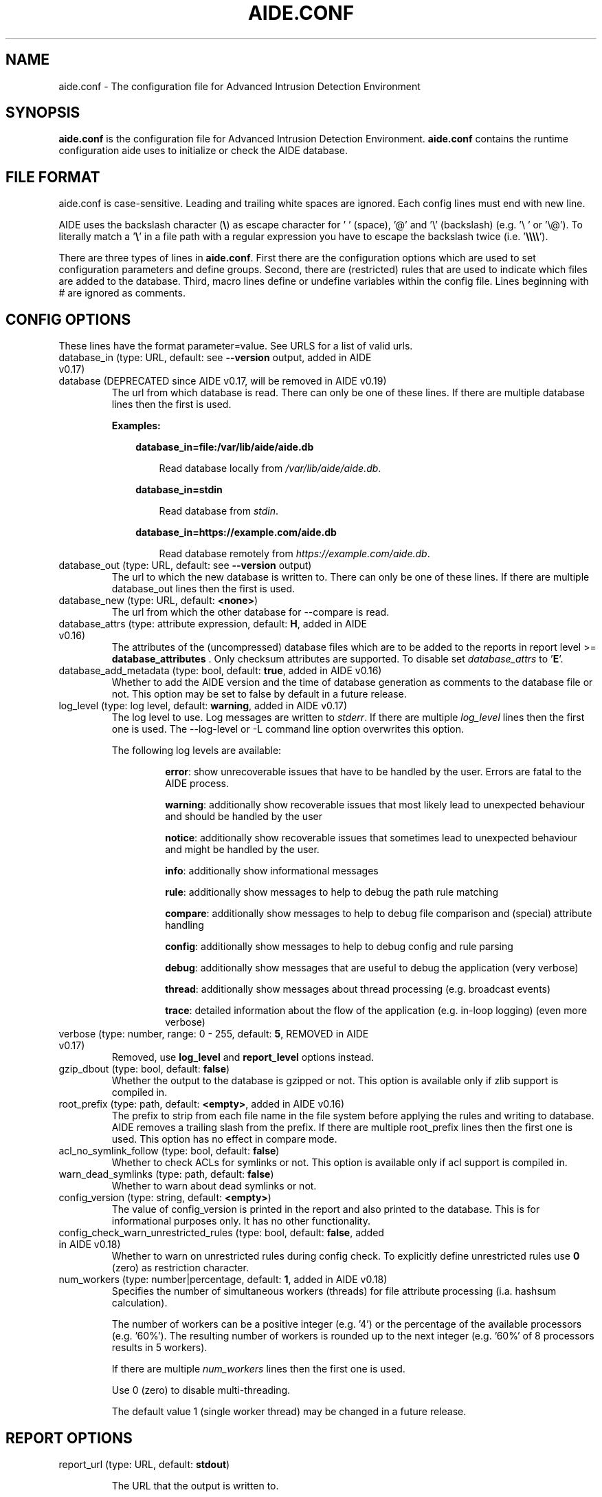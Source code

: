 .TH AIDE.CONF 5 "2023-06-30" "aide v0.18.5" "AIDE"
.SH NAME
aide.conf - The configuration file for Advanced Intrusion Detection
Environment
.PP
.SH SYNOPSIS
\fBaide.conf\fP is the configuration file for Advanced Intrusion
Detection Environment. \fBaide.conf\fP contains the runtime
configuration aide uses to initialize or check the AIDE database.
.PP
.SH "FILE FORMAT"
aide.conf is case-sensitive. Leading and trailing white spaces are
ignored. Each config lines must end with new line.
.PP
AIDE uses the backslash character (\fB\e\fR) as escape character for ' '
(space), '@' and '\e' (backslash) (e.g. '\e ' or '\e@'). To literally match a '\fB\e\fR'
in a file path with a regular expression you have to escape the backslash
twice (i.e. '\fB\e\e\e\e\fR').
.PP
There are three types of lines in \fBaide.conf\fP. First there are the
configuration options which are used to set configuration parameters and
define groups. Second, there are (restricted) rules that are used to indicate
which files are added to the database. Third, macro lines define or undefine
variables within the config file. Lines beginning with # are ignored as
comments.
.PP

.SH "CONFIG OPTIONS"
.PP
These lines have the format parameter=value. See URLS for a list of
valid urls.
.PP
.TP
database_in (type: URL, default: see \fB--version\fP output, added in AIDE v0.17)
.TQ
database (DEPRECATED since AIDE v0.17, will be removed in AIDE v0.19)
The url from which database is read. There can only be one of these
lines. If there are multiple database lines then the first is used.

.RS
.B Examples:

.RS 3
.nf
.B database_in=file:/var/lib/aide/aide.db
.fi

.RS 3
Read database locally from \fI/var/lib/aide/aide.db\fR.
.RE

.RE

.RS 3
.nf
.B database_in=stdin
.fi

.RS 3
Read database from \fIstdin\fR.
.RE

.RE

.RS 3
.nf
.B database_in=https://example.com/aide.db
.fi

.RS 3
Read database remotely from \fIhttps://example.com/aide.db\fR.
.RE

.RE

.RE

.IP "database_out (type: URL, default: see \fB--version\fP output)"
The url to which the new database is written to. There can only be one
of these lines. If there are multiple database_out lines then the
first is used.
.IP "database_new (type: URL, default: \fB<none>\fP)"
The url from which the other database for \-\-compare is read.
.IP "database_attrs (type: attribute expression, default: \fBH\fP, added in AIDE v0.16)"
The attributes of the (uncompressed) database files which are to be added to
the reports in report level >= \fBdatabase_attributes\fP . Only checksum attributes are
supported. To disable set
.I database_attrs
to
.RB ' E '.
.IP "database_add_metadata (type: bool, default: \fBtrue\fR, added in AIDE v0.16)"
Whether to add the AIDE version and the time of database generation as comments
to the database file or not. This option may be set to false by default in a
future release.

.IP "log_level (type: log level, default: \fBwarning\fR, added in AIDE v0.17)"
The log level to use. Log messages are written to \fIstderr\fR. If there are
multiple \fIlog_level\fR lines then the first one is used. The \-\-log-level or
\-L command line option overwrites this option.

.RS
The following log levels are available:

.RS
\fBerror\fP: show unrecoverable issues that have to be handled by the user. Errors are fatal to the AIDE process.

\fBwarning\fP: additionally show recoverable issues that most likely lead to unexpected behaviour and should be handled by the user

\fBnotice\fP: additionally show recoverable issues that sometimes lead to unexpected behaviour and might be handled by the user.

\fBinfo\fP: additionally show informational messages

\fBrule\fP: additionally show messages to help to debug the path rule matching

\fBcompare\fP: additionally show messages to help to debug file comparison and (special) attribute handling

\fBconfig\fP: additionally show messages to help to debug config and rule parsing

\fBdebug\fP: additionally show messages that are useful to debug the application (very verbose)

\fBthread\fP: additionally show messages about thread processing (e.g. broadcast events)

\fBtrace\fP: detailed information about the flow of the application (e.g. in-loop logging) (even more verbose)

.RE

.RE

.IP "verbose (type: number, range: 0 - 255, default: \fB5\fR, REMOVED in AIDE v0.17)"
Removed, use \fBlog_level\fR and \fBreport_level\fR options instead.
.IP "gzip_dbout (type: bool, default: \fBfalse\fR)"
Whether the output to the database is gzipped or not. This option is available
only if zlib support is compiled in.
.IP "root_prefix (type: path, default: \fB<empty>\fR, added in AIDE v0.16)"
The prefix to strip from each file name in the file system before applying the
rules and writing to database. AIDE removes a trailing slash from the prefix.
If there are multiple root_prefix lines then the first one is used. This option
has no effect in compare mode.
.IP "acl_no_symlink_follow (type: bool, default: \fBfalse\fR)"
Whether to check ACLs for symlinks or not. This option
is available only if acl support is compiled in.
.IP "warn_dead_symlinks (type: path, default: \fBfalse\fR)"
Whether to warn about dead symlinks or not.
.IP "config_version (type: string, default: \fB<empty>\fR)"
The value of config_version is printed in the report and also printed
to the database. This is for informational purposes only. It has no
other functionality.
.IP "config_check_warn_unrestricted_rules (type: bool, default: \fBfalse\fR, added in AIDE v0.18)"
Whether to warn on unrestricted rules during config check. To explicitly
define unrestricted rules use \fB0\fR (zero) as restriction character.
.IP "num_workers (type: number|percentage, default: \fB1\fR, added in AIDE v0.18)"
Specifies the number of simultaneous workers (threads) for file attribute
processing (i.a. hashsum calculation).

The number of workers can be a positive integer (e.g. '4') or the percentage of
the available processors (e.g. '60%'). The resulting number of workers is
rounded up to the next integer (e.g. '60%' of 8 processors results in 5
workers).

If there are multiple \fInum_workers\fR lines then the first one is used.

Use 0 (zero) to disable multi-threading.

The default value 1 (single worker thread) may be changed in a future release.

.PP

.SH REPORT OPTIONS
.PP

.IP "report_url (type: URL, default: \fBstdout\fR)"

The URL that the output is written to.

Multiple instances of the \fBreport_url\fR option are supported.

.RS
.B Examples:

.RS 3
.nf
.B report_url=file:/var/log/aide.log
.fi

.RS 3
Write report to \fI/var/log/aide.log\fR.
.RE
.RE

.RS 3
.nf
.B report_url=stdout
.fi

.RS 3
Write report to \fIstdout\fR.
.RE
.RE

.RS 3
.nf
.B report_url=syslog:<LOG_FACILITY>
.fi

.RS 3
Write report to \fIsyslog\fR using \fILOG_FACILITY\fR.
.RE
.RE

.RE

.PP
The following report options are available (to take effect they
have to be set before \fBreport_url\fR):
.PP

.IP "report_level (type: report level, default: \fBchanged_attributes\fR, added in AIDE v0.17)"

The report level to use. The available report levels are as follows:

.RS
\fBminimal\fP: print single line whether AIDE found differences to the database

\fBsummary\fP: additionally print number of added, removed and changed files

\fBdatabase_attributes\fP: additionally print database checksums

\fBlist_entries\fP: additionally print lists of added, removed and changed entries

\fBchanged_attributes\fP: additionally print details about changed entries

.RS
.B Example:
.RS 3

.EX
File: /var/lib/apt/extended_states
 Perm      : -rw-r--r--                       | -rw-------
 Uid       : 0                                | 106
.EE

.RE

The left column shows the old value (e.g. from the \fIdatabase_in\fR database) and the right
column shows the new value (e.g. from the file system).

.RE

\fBadded_removed_attributes\fP: additionally print details about added and removed attributes

\fBadded_removed_entries\fP: additionally print details about added and removed entries
.RE

.IP "report_format (type: report format, default: \fBplain\fR, added in AIDE v0.18)"
The report format to use. The available report formats are as follows:

.RS
\fBplain\fP: Print report in plain human-readable format.

\fBjson\fP: Print report in json machine-readable format.
.RE

.IP "report_base16 (type: bool, default: \fBfalse\fR, added in AIDE v0.17)"
Base16 encode the checksums in the report. The default is to
report checksums in base64 encoding.
.IP "report_detailed_init (type: bool, default: \fBfalse\fR, added in AIDE v0.16)"
Report added files (report level >= \fBlist_entries\fP) and their details (report
level >= \fBadded_removed_entries\fP) in initialization mode.
.IP "report_quiet (type: bool, default: \fBfalse\fR, added in AIDE v0.16)"
Suppress report output if no differences to the database have been found.
.IP "report_append (type: bool, default: \fBfalse\fR, added in AIDE v0.17)"
Append to the report URL.
.TP
report_grouped (type: bool, default: \fBtrue\fR, added in AIDE v0.17)
.TQ
grouped (DEPRECATED since AIDE v0.17, will be removed in AIDE v0.19)
Group the files in the report by added, removed and changed files.
.TP
report_summarize_changes (type: bool, default: \fBtrue\fR, added in AIDE v0.17)
.TQ
summarize_changes (DEPRECATED since AIDE v0.17, will be removed in AIDE v0.19)
Summarize changes in the added, removed and changed files
sections of the report.

The general format is like the string YlZbpugamcinHAXSEC, where Y is
replaced by the file-type ('\fBf\fP' for a regular file, '\fBd\fP' for a
directory, '\fBl\fP' for a symbolic link, '\fBc\fP' for a character
device, '\fBb\fP' for a block device, '\fBp\fP' for a FIFO, '\fBs\fP' for
a unix socket, '\fBD\fP' for a Solaris door, '\fBP\fP' for a Solaris
event port, '\fB!\fP' if file type has changed and '\fB?\fP' otherwise).

The Z is replaced as follows: A '\fB=\fP' means that the size has not changed,
a '\fB<\fP' reports a shrinked size and a '\fB>\fP' reports a grown size.
The other letters in the string are the actual letters that will be output
if the associated attribute for the item has been changed or a '\fB.\fP' for no
change.

Otherwise a '\fB+\fP' is shown if the attribute has been added, a '\fB-\fP' if
it has been removed, a '\fB:\fP' if the attribute is ignored (but not forced)
or a ' ' if the attribute has not been checked.

The exceptions to this are: (1) a newly created file replaces each letter with
a '\fB+\fP', and (2) a removed file replaces each letter with a '\fB-\fP'.

The attribute that is associated with each letter is as follows:

.RS
.IP o
A \fBl\fP means that the link name has changed.
.IP o
A \fBb\fP means that the block count has changed.
.IP o
A \fBp\fP means that the permissions have changed.
.IP o
An \fBu\fP means that the uid has changed.
.IP o
A \fBg\fP means that the gid has changed.
.IP o
An \fBa\fP means that the access time has changed.
.IP o
A \fBm\fP means that the modification time has changed.
.IP o
A \fBc\fP means that the change time has changed.
.IP o
An \fBi\fP means that the inode has changed.
.IP o
A \fBn\fP means that the link count has changed.
.IP o
A \fBH\fP means that one or more message digests have changed.
.RE

.RS
The following letters are only available when explicitly enabled using configure:
.RE

.RS
.IP o
A \fBA\fP means that the access control list has changed.
.IP o
A \fBX\fP means that the extended attributes have changed.
.IP o
A \fBS\fP means that the SELinux attributes have changed.
.IP o
A \fBE\fP means that the file attributes on a second extended file system have changed.
.IP o
A \fBC\fP means that the file capabilities have changed.
.RE
.IP "report_ignore_added_attrs (type: attribute expression, default: \fBempty\fR, added in AIDE v0.16)"
Attributes whose addition is to be ignored in the report.
.IP "report_ignore_removed_attrs (type: attribute expression, default: \fBempty\fR, added in AIDE v0.16)"
Attributes whose removal is to be ignored in the report.
.TP
report_ignore_changed_attrs (type: attribute expression, default: \fBempty\fR, added in AIDE v0.16)
.TQ
ignore_list (REMOVED in AIDE v0.17)
Attributes whose change is to be ignored in the report.
.TP
report_force_attrs (type: attribute expression, default: \fBempty\fR, added in AIDE v0.16)
.TQ
report_attributes (REMOVED in AIDE v0.17)
Attributes which are always printed in the report for changed files. If an attribute is both ignored and forced the
attribute is not considered for file change but printed in the final report as long as the file has been otherwise changed.
.IP "report_ignore_e2fsattrs (type: string, default: \fB0\fR, added in AIDE v0.16)"
List (no delimiter) of ext2 file attributes which are to be ignored in the report.
See
.BR chattr (1)
for the available attributes. Use \fB0\fR (zero) to not ignore any
attribute. Ignored attributes are represented by a ':' in the report.

By default AIDE also reports changes of the read-only attributes mentioned in
.BR chattr (1)
(see example below how to ignore those changes).

.RS
.B Example:

.RS 3
Ignore changes of the read-only ext2 file attributes verify (V), inline data
(N), indexed directory (I) and encrypted (E):

.RS 3
.nf
report_ignore_e2fsattrs=VNIE
.fi
.RE
.RE
.RE

.PP
.SH "GROUPS"
.PP

Groups are aggregations of attributes.

Group definitions have the format <group name> = <attribute expression>.

Group names are limited to alphanumeric characters (\fBA-Za-z0-9\fP).

See ATTRIBUTES for a description of all available attributes.

.RE

.B Default groups
.TP
.B "R"
p+ftype+i+l+n+u+g+s+m+c+md5+X
.TP
.B "L"
p+ftype+i+l+n+u+g+X
.TP
.B ">"
Growing file p+ftype+l+u+g+i+n+s+growing+X
.TP
.B "H"
all compiled in hashsums (added in AIDE v0.17)
.TP
.B "X"
acl+selinux+xattrs+e2fsattrs+caps (if attributes are compiled in, added in AIDE v0.16)
.TP
.B "E"
Empty group
.TP
Use 'aide --version' to list the default compound groups.

.RE

.PP
.SH "RULES"
.PP
AIDE supports three types of rules:
.TP
.B "Regular rule:"
<regex> <attribute expression>

Files and directories matching the regular expression
are added to the database.

.TP
.B "Negative rule:"
!<regex>

Files and directories matching the regular expression
are ignored and not added to the database.
The children of matching directories are also ignored.

.TP
.B "Equals rule:"
=<regex> <attribute expression>

Files and directories matching the regular expression
are added to the database.
The children of directories are only added
if the regular expression ends with a "/".
The children of sub-directories are not added at all.

.PP
Every regular expression has to start with an explicit "/".
An implicit ^ is added in front of each regular expression.
In other words,
the regular expressions are matched at the first position
against the complete path.
Special characters can be escaped using
two-digit URL encoding (for example, %20 to represent a space).

AIDE uses a deepest-match algorithm to find the tree node to search,
but a first-match algorithm inside the node.
(see also \fBrule\fP log level).

See EXAMPLES for examples.
.PP
More in-depth discussion of the selection algorithm can be found in
the AIDE manual.
.IP
.PP
.SH "RESTRICTED RULES"
.PP
Restricted rules are like normal rules but can be
restricted to file types (added in AIDE v0.16). The following file types are supported:

.TP
.B "\fBf\fP"
restrict rule to regular files
.TP
.B "\fBd\fP"
restrict rule to directories
.TP
.B "\fBl\fP"
restrict rule to symbolic links
.TP
.B "\fBc\fP"
restrict rule to character devices
.TP
.B "\fBb\fP"
restrict rule to block devices
.TP
.B "\fBp\fP"
restrict rule to FIFO files
.TP
.B "\fBs\fP"
restrict rule to UNIX sockets
.TP
.B "\fBD\fP"
restrict rule to Solaris doors
.TP
.B "\fBP\fP"
restrict rule to Solaris event ports
.TP
.B "\fB0\fR"
empty restriction,
i.e. don't restrict rule (added in AIDE v0.18)
.PP
Multiple restrictions can be given
as a comma-separated list.
.PP
The syntax of restricted rules is as follows:
.TP
.B "Restricted regular rule"
<regex> <file types> <attribute expression>
.TP
.B "Restricted negative rule"
!<regex> <file types>
.TP
.B "Restricted equals rule"
=<regex> <file types> <attribute expression>


.PP
.SH "MACRO LINES"
.PP
.IP "@@define \fBVAR\fR \fBval\fR"
Define variable \fBVAR\fR to value \fBval\fR.
.IP "@@undef \fBVAR\fR"
Undefine variable \fBVAR\fR.
.TP
@@if \fBboolean_expression\fR (added in AIDE v0.18)
.TQ
@@else
.TQ
@@endif
@@if begins an if statement. It must be terminated with an @@endif statement.
The lines between @@if and @@endif are used if the \fBboolean_expression\fR
evaluates to \fBtrue\fR.  If there is an @@else statement then the part between
@@if and @@else is used if \fBboolean_expression\fR evaluates to \fBtrue\fR
otherwise the part between @@else and @@endif is used.

.RS
Available operators and functions in boolean expressions:

.RS 3
.nf
.B not \fIboolean_expression\fR
.fi
.RS 3
Evaluates to true if the \fIboolean_expression\fR is false, and false if the
\fIboolean_expression\fR is true.
.RE
.RE

.RS 3
.nf
.B defined \fIVARIABLE\fR
.fi

.RS 3
Evaluates to \fBtrue\fR if \fIVARIABLE\fR is defined.
.RE
.RE

.RS 3
.nf
.B hostname \fIHOSTNAME\fR
.fi

.RS 3
Evaluates to \fBtrue\fR if \fIHOSTNAME\fR equals the \fBhostname\fR of the machine
that AIDE is running on. \fBhostname\fR is the name of the host without the
domainname (ie 'hostname', not 'hostname.example.com').
.RE
.RE

.RS 3
.nf
.B exists \fIPATH\fR
.fi

.RS 3
Evaluates to \fBtrue\fR if \fIPATH\fR exists.
.RE
.RE

.RE

.IP "@@ifdef \fBVARIABLE\fR (DEPRECATED since AIDE v0.18, will be removed in AIDE v0.20)"
same as \fB@@if defined VARIABLE\fR
.IP "@@ifndef \fBVARIABLE\fR (DEPRECATED since AIDE v0.18, will be removed in AIDE v0.20)"
same as \fB@@if not defined VARIABLE\fR
.IP "@@ifhost \fBHOSTNAME\fR (DEPRECATED since AIDE v0.18, will be removed in AIDE v0.20)"
same as \fB@@if hostname HOSTNAME\fR
.IP "@@ifnhost \fBHOSTNAME\fR (DEPRECATED since AIDE v0.18, will be removed in AIDE v0.20)"
same as \fB@@if not hostname HOSTNAME\fR

.IP "@@{\fBVAR\fR}"
@@{\fBVAR\fR} is replaced with the value of the variable \fBVAR\fR.
If variable \fBVAR\fR is not defined an empty string is used.

Variables are supported in strings and in regular expressions of selection
lines.

.RS
Pre-defined marco variables:

.RS 3
\fB@@{HOSTNAME}\fP: hostname of the current system
.RE

.RE

.IP "@@include \fBFILE\fR"
Include \fBFILE\fR.

The content of the file is used as if it were inserted in this part of the
config file.

The maximum depth of nested includes is 16.

.IP "@@include \fBDIRECTORY\fR \fBREGEX\fR [\fBRULE_PREFIX\fR] (added in AIDE v0.17)"
Include all (regular) files found in \fBDIRECTORY\fR matching regular
expression \fBREGEX\fR (sub-directories are ignored). The file are included in
lexical sort order.

If \fBRULE_PREFIX\fR is set, all rules included by the statement are prefixed
with given \fBRULE_PREFIX\fR (added in AIDE v0.18). Prefixes from nested
include statements are concatenated.

The content of the files is used as if it were inserted in this
part of the config file.

.TP
@@x_include \fBFILE\fR (added in AIDE v0.17)
.TQ
@@x_include \fBDIRECTORY\fR \fBREGEX\fR [\fBRULE_PREFIX\fR]  (added in AIDE v0.17)
\fB@x_include\fR is identical to \fB@@include\fR, except that if a config file
is executable is is run and the output is used as config.

If the executable file exits with status greater than zero or writes to stderr
aide stops with an error.

For security reasons \fBDIRECTORY\fR and each executable config file must be
owned by the current user or root. They must not be group- or world-writable.

.IP "@@x_include_setenv \fBVAR\fR \fBVALUE\fR (added in AIDE v0.17)"

Adds the variable \fBVAR\fR with the value \fBVALUE\fR to the environment used
for config file execution.

Environment variable names are limited to alphanumeric characters
(\fBA-Za-z0-9\fP) and the underscore '\fB_\fR' and must not begin with a digit.

.PP

.SH TYPES

.B bool
.RS 3
Valid values are \fByes\fR, \fBtrue\fR, \fBno\fR or \fBfalse\fR.
.RE

.B "attribute expression"
.RS 3

An attribute expression is of the following form:
.IP
.nf
  <attribute/group>
| <expr> + <attribute/group>
| <expr> - <attribute/group>
.fi
.RE

.B URLS
.RS 3
Urls can be one of the following. Input urls cannot be used as outputs
and vice versa.
.RS

.IP "stdout"
.IP "stderr"
Output is sent to stdout, stderr respectively.
.IP "stdin"
Input is read from stdin.
.IP "file:/\fBpath\fR"
Input is read from \fBpath\fR or output is written to \fBpath\fR.
.IP "fd:\fBnumber\fR"
Input is read from filedescriptor \fBnumber\fR or output is written to
\fBnumber\fR.
.IP "syslog:\fBLOG_FACILITY\fR"
Output is written to syslog using \fILOG_FACILITY\fR.

.RE

.RE

.SH "ATTRIBUTES"
.PP
.B "File attributes"
.TP
.B "\fBftype\fR"
file type (added in AIDE v0.15)
.TP
.B "\fBp\fR"
permissions
.TP
.B "\fBi\fR"
inode
.TP
.B "\fBl\fR"
link name
.TP
.B "\fBn\fR"
number of links
.TP
.B "\fBu\fR"
user
.TP
.B "\fBg\fR"
group
.TP
.B "\fBs\fR"
size
.TP
.B "\fBb\fR"
block count
.TP
.B "\fBm\fR"
mtime
.TP
.B "\fBa\fR"
atime
.TP
.B "\fBc\fR"
ctime
.TP
.B "\fBacl\fR"
access control list
(requires \fIlibacl\fR)
.TP
.B "\fBselinux\fR"
selinux attributes
(requires \fIlibselinux\fR)
.TP
.B "\fBxattrs\fR"
extended attributes
(requires \fIlibattr\fR)
.TP
.B "\fBe2fsattrs\fR"
file attributes on a second extended file system,
see also \fB report_ignore_e2fsattrs \fP option
(requires \fIlibext2fs\fR, added in AIDE v0.15)
.TP
.B "\fBcaps\fR"
file capabilities
(requires \fIlibcap2\fR, added in AIDE v0.17)
.PP

Use 'aide --version' to show which compiled-in attributes are available.
.PP
.B "Special attributes"
.TP
.B "\fBS\fR"
check for growing size
(DEPRECATED since AIDE v0.18, will be removed in AIDE v0.20)

Use \fBgrowing+s\fR attributes instead
.TP
.B "\fBI\fR"
ignore changed filename

When \fBI\fR is used, the inode of the old file is used to search for
a moved file in the new database.

Source and target file have to be located in the same directory and must share
the same attributes (except for special attributes
\fBANF\fR, \fBARF\fR, \fBI\fR, \fBgrowing\fR, and \fBcompressed\fR).

For moved entries a change of the \fBctime\fR attribute is ignored.

.TP
.B "\fBgrowing\fR"
ignore growing file (added in AIDE v0.18)

When \fBgrowing\fR is used, changes of the following attributes are
ignored:

\fBsize\fR: if new size is greater than old size

\fBbcount\fR: if new bcount is greater than old bcount

\fBatime\fR: if new atime is greater than old atime

\fBmtime\fR: if new mtime is greater than old mtime

\fBctime\fR: if new ctime is greater than old ctime

\fBhashsums\fR: if the hashsum of the new file restricted to the old size equals the hashsums of the old file

For hashsum attributes the \fBgrowing\fR attribute is ignored in compare mode.

.TP
.B "\fBcompressed\fR"
ignore compressed file (added in AIDE v0.18)

When \fBcompressed\fR is used, the uncompressed hashsums of the
new compressed file (supported compressions: \fBgzip\fR) are used to search for the
uncompressed file in the old database.

The old uncompressed and the new compressed file have to be located in the same
directory and must share the same attributes (except for special attributes
\fBANF\fR, \fBARF\fR, \fBI\fR, \fBgrowing\fR, and \fBcompressed\fR) including at least
one hashsum.

Changes of the \fBinode\fR, \fBsize\fR, \fBbcount\fR and \fBctime\fR attributes are ignored.

The \fBgrowing\fR attribute (i.e. the old file size) is not considered for
compressed files during the calculation of the uncompressed hashsums.

The \fBcompressed\fR attribute is ignored in compare mode.

.TP
.B "\fBANF\fR"
allow new files

When 'ANF' is used, new files are added to the new database, but are
ignored in the report.
.TP
.B "\fBARF\fR"
allow removed files

When 'ARF' is used, files missing on disk are omitted from the new database,
but are ignored in the report.
.PP

.B Hashsums attributes
.TP
.B "md5"
MD5 checksum
(not in \fIlibgcrypt\fR FIPS mode)
.TP
.B "sha1"
SHA-1 checksum
.TP
.B "sha256"
SHA-256 checksum
.TP
.B "sha512"
SHA-512 checksum
.TP
.B "rmd160"
RIPEMD-160 checksum
.TP
.B "tiger"
tiger checksum
.TP
.B "haval"
haval256 checksum
(\fIlibmhash\fR only)
.TP
.B "crc32"
crc32 checksum
.TP
.B "crc32b"
crc32 checksum
(\fIlibmhash\fR only)
.TP
.B "gost"
GOST R 34.11-94 checksum
.TP
.B "whirlpool"
whirlpool checksum
.TP
.B "stribog256"
GOST R 34.11-2012, 256 bit checksum
(\fIlibgcrypt\fR only, added in AIDE v0.17)
.TP
.B "stribog512"
GOST R 34.11-2012, 512 bit checksum
(\fIlibgcrypt\fR only, added in AIDE v0.17)
.PP

Use 'aide --version' to show which hashsums are available.

.RE

.PP
.SH EXAMPLES
.TP
.B "/ R"
This adds all files on your machine to the database.
This one line is a fully qualified configuration file.
.TP
.B "!/dev$"
This ignores the /dev directory structure.
.TP
.B "=/foo R"
Only /foo and /foobar are taken into the database.
None of their children are added.
.TP
.B "=/foo/ R"
Only /foo and its children
(e.g. /foo/file and /foo/directory)
are taken into the database.
The children of sub-directories
(e.g. /foo/directory/bar) are not added.
.TP
.B "/ d,f R"
Only add directories and files to the database
.TP
.B "!/run d"
.TQ
.B "/run R"
Add all but directory entries to the database
.TP
.B "/run d R-m-c-i"
.TQ
.B "/run R"
Use specific rule for directories
.TP
Suggested Groups
.TP
.B "\fBOwnerMode\fR = p+u+g+ftype"
Check permissions, owner, group and file type
.TP
.B "\fBSize\fR = s+b"
Check size and block count
.TP
.B "\fBInodeData\fR = OwnerMode+n+i+Size+l+X"
.TQ
.B "\fBStaticFile\fR = m+c+Checksums"
Files that stay static
.PP
.B "\fBFull\fR = InodeData+StaticFile"
.TQ
.B "\fBFull\fR = ftype+p+l+u+g+s+m+c+a+i+b+n+H+X"
.TQ
.B "/ 0 Full"
This line defines group \fBFull\fR.
It has all attributes,
all compiled in hashsums (\fBH\fR) and
all compiled in extra file attributes (\fBX\fR).
See '--version' output for the compiled in hashsums and extra groups.
The example rule is the typical catch-all rule
at the end of the rule list.
.TP
.B "\fBVarTime\fR = InodeData+Checksums"
.TQ
.B "/etc/ssl/certs/ca-certificates\e\e.crt$ VarTime"
Files that change their mtimes or ctimes but not their contents.
.TP
.B "\fBVarInode\fR = VarTime-i"
.TQ
.B "/var/lib/nfs/etab$ f VarInode"
Files that are recreated regularly but do not change their contents
.TP
.B "\fBVarFile\fR = OwnerMode+n+l+X"
.TQ
.B "/etc/resolv\e\e.conf$ f VarFile"
Files that change their contents during system operation
.TP
.B "\fBVarDir\fR = OwnerMode+n+i+X"
.TQ
.B "/var/lib/snmp$ d VarDir"
Directories that change their contents during system operation
.TP
.B "\fBRecreatedDir\fR = OwnerMode+n+X"
.TQ
.B "/run/samba$ d RecreatedDir"
Directories that are recreated regularly and change their contents
.TP
Log Handling
.PP
Logs pose a number of special challenges to AIDE.
An active log is nearly constantly being written to.
The process of log rotation changes file names for
files that are supposed to have unaltered contents.
To save space, Logs are compressed in the process of their rotation,
and finally, they get deleted.
AIDE is supposed to handle all those cases without generating reports,
and it is still expected to flag the cases when
an attacker tampers with logs.
.PP
The following examples suggest a way to handle the
common case of log rotation with the logrotate(8) program,
with its options \fBcompress\fR, \fBdelaycompress\fR and \fBnocopytruncate\fR set.
The vast majority of logs are rotated this way on most Linux systems.
.TP
.B "\fBActLog\fR=Full+growing+ANF+I"
.TQ
.B "/var/log/foo\e\e.log$ f ActLog"
An Active Log is typically named foo.log.
It is constanty being written to.
The file does neither change its mode nor its inode number.
The size only increases,
and what is written to the file is not supposed to change (growing).
During log rotation,
foo.log is typically renamed to foo.log.1 (or foo.log.0)
and the process is instructed to write to a new foo.log.
Log content is written to a new file (ANF)
and will eventually be renamed to foo.log.1 (I).
The growing attribute suppresses reports for files that
just had content appended when compared to the database.
A change of the old content is still reported!
.TP
.B "\fBRotLog\fR=Full"
.TQ
.B "/var/log/foo\e\e.log\e\e.1$ f RogLog"
foo.log.0 or foo.log.1 is called the Rotated Log,
the previously active log renamed to the
first name of the Log Series that is formed by the rotation mechanism.
Right after rotation, the file might still being written to by the daemon.
To aide, this looks like the Active Log's size decreases and its
inode and timestamps change.
The Rotated Log is not supposed to change its attributes
once the process has stopped writing to it.
Reports might be generated if aide runs while the process
still writes to the Rotated Log,
but this is quite unlikely to happen.
Some log rotation mechanisms rename
foo.log to foo.log.0 to foo.log.1.gz,
others rename foo.log to foo.log.1 to foo.2.log.gz.
.TP
.B "\fBCompSerLog\fR=Full+I+compressed"
.TQ
.B "/var/log/foo\e\e.log\e\e.2\e\e.gz$ f CompSerLog"
In the next rotation step,
foo.log.1 gets compressed to foo.log.2.gz,
becoming the Compressed Log in the Log Series.
With this rule,
AIDE does not report this step because it
uncompresses the contents of the file
and takes the checksum of the uncompressed content.
The contents strictly doesn't change,
but some attribute changes are ignored (compressed).
.TP
.B "\fBMidlSerLog\fR=Full+I"
.TQ
.B "/var/log/foo\e\e.log\e\e.[345]\e\e.gz$ f MidlSerLog"
In the next log rotation, all foo.log.{x} get renamed to foo.log.{x+1}.
The other attributes are not supposed to change.
.TP
.B "\fBLastSerLog\fR=Full+ARF"
.TQ
.B "/var/log/foo\e\e.log\e\e.6\e\e.gz$ f LastSerLog"
The configuration of the log rotation process specifies a number of log
generations to keep. The last log in the series is therefore removed
from the disk (ARF).
.PP
aide 0.18 does not yet support the following cases of log rotation:
.TP
.B "empty files"
It might be the case that a log is actually created, but never written to.
This commonly happens on rarely used web servers that use the log rotation
as a method to cater for data protection regulation.
In result, all files in a series are identical,
breaking the heuristics that aide uses to detect log rotation.
A possible workaround is to begin a newly rotated log with a timestamp.
With logrotate, this can be done in a postrotate scriptlet.
.TP
.B "nodelaycompress"
With logrotate's \fBnodelaycompress\fR option,
a log is immediately compressed after renaming it from the Active Log name.
For the time being, it is recommended to always use the \fBdelaycompress\fR option
to avoid this behavior.
.TP
.B "copytruncate"
With logrotate's \fBcopytruncate\fR option,
the Active Log is not renamed and newly created but
copied to the new file name.
After the copy operation, the old file is truncated to zero size,
allowing the daemon to continuously write to the already open file handle.
aide uses the Inode number to detect the rotation process.
That doesn't work with \fBcopytruncate\fR because the Inode stays
with the Active Log.
For the time being, it is recommended to avoid the \fBcopytruncate\fR option
to avoid this behavior.
.PP
.SH HINTS
In the following, the first is not allowed in AIDE. Use the latter instead.
.IP
.B "/foo epug"
.IP
.B "/foo e+p+u+g"
.PP
.SH "SEE ALSO"
.BR aide (1)
.SH DISCLAIMER
All trademarks are the property of their respective owners.
No animals were harmed while making this webpage or this piece of
software.

